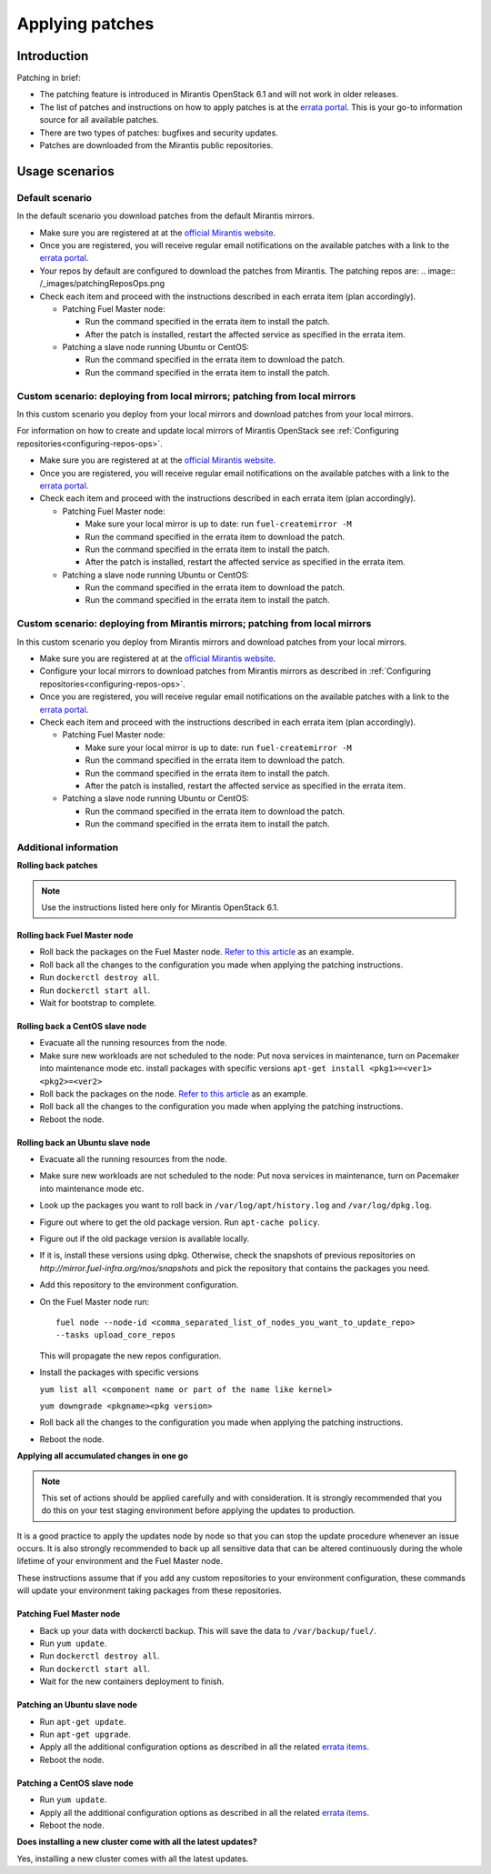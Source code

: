 .. _patching-ops:

Applying patches
================

Introduction
------------

Patching in brief:

* The patching feature is introduced in Mirantis OpenStack 6.1
  and will not work in older releases.
* The list of patches and instructions on how to apply patches is
  at the `errata portal <https://errata.mirantis.com/>`__. This is
  your go-to information source for all available patches.
* There are two types of patches: bugfixes and security updates.
* Patches are downloaded from the Mirantis public repositories.

Usage scenarios
---------------

Default scenario
++++++++++++++++

In the default scenario you download patches from the default Mirantis
mirrors.

* Make sure you are registered at at the `official Mirantis website <https://software.mirantis.com/openstack-download-form/>`__.
* Once you are registered, you will receive regular email notifications
  on the available patches with a link to the `errata portal <http://errata.mirantis.com/>`__.
* Your repos by default are configured to download the patches from
  Mirantis. The patching repos are:
  .. image:: /_images/patchingReposOps.png
* Check each item and proceed with the instructions described in each
  errata item (plan accordingly).

  * Patching Fuel Master node:

    * Run the command specified in the errata item to install the patch.
    * After the patch is installed, restart the affected service as
      specified in the errata item.

  * Patching a slave node running Ubuntu or CentOS:

    * Run the command specified in the errata item to download the patch.
    * Run the command specified in the errata item to install the patch.

Custom scenario: deploying from local mirrors; patching from local mirrors
++++++++++++++++++++++++++++++++++++++++++++++++++++++++++++++++++++++++++

In this custom scenario you deploy from your local mirrors and download
patches from your local mirrors.

For information on how to create and update local mirrors of Mirantis
OpenStack see :ref:`Configuring repositories<configuring-repos-ops>`.

* Make sure you are registered at at the `official Mirantis website <https://software.mirantis.com/openstack-download-form/>`__.
* Once you are registered, you will receive regular email notifications
  on the available patches with a link to the `errata portal <http://errata.mirantis.com/>`__.
* Check each item and proceed with the instructions described in each
  errata item (plan accordingly).

  * Patching Fuel Master node:

    * Make sure your local mirror is up to date: run ``fuel-createmirror -M``
    * Run the command specified in the errata item to download the patch.
    * Run the command specified in the errata item to install the patch.
    * After the patch is installed, restart the affected service as
      specified in the errata item.

  * Patching a slave node running Ubuntu or CentOS:

    * Run the command specified in the errata item to download the patch.
    * Run the command specified in the errata item to install the patch.

Custom scenario: deploying from Mirantis mirrors; patching from local mirrors
+++++++++++++++++++++++++++++++++++++++++++++++++++++++++++++++++++++++++++++

In this custom scenario you deploy from Mirantis mirrors and download
patches from your local mirrors.

* Make sure you are registered at at the `official Mirantis website <https://software.mirantis.com/openstack-download-form/>`__.
* Configure your local mirrors to download patches from Mirantis
  mirrors as described in :ref:`Configuring repositories<configuring-repos-ops>`.
* Once you are registered, you will receive regular email notifications
  on the available patches with a link to the `errata portal <http://errata.mirantis.com/>`__.
* Check each item and proceed with the instructions described in each
  errata item (plan accordingly).

  * Patching Fuel Master node:

    * Make sure your local mirror is up to date: run ``fuel-createmirror -M``
    * Run the command specified in the errata item to download the patch.
    * Run the command specified in the errata item to install the patch.
    * After the patch is installed, restart the affected service as
      specified in the errata item.

  * Patching a slave node running Ubuntu or CentOS:

    * Run the command specified in the errata item to download the patch.
    * Run the command specified in the errata item to install the patch.

Additional information
++++++++++++++++++++++

**Rolling back patches**

.. note::
   Use the instructions listed here only for Mirantis OpenStack 6.1.

Rolling back Fuel Master node
^^^^^^^^^^^^^^^^^^^^^^^^^^^^^

* Roll back the packages on the Fuel Master node.
  `Refer to this article <https://access.redhat.com/solutions/64069>`__ as an example.
* Roll back all the changes to the configuration you made when applying
  the patching instructions.
* Run ``dockerctl destroy all``.
* Run ``dockerctl start all``.
* Wait for bootstrap to complete.

Rolling back a CentOS slave node
^^^^^^^^^^^^^^^^^^^^^^^^^^^^^^^^

* Evacuate all the running resources from the node.
* Make sure new workloads are not scheduled to the node: Put nova
  services in maintenance, turn on Pacemaker into maintenance mode etc.
  install packages with specific versions
  ``apt-get install <pkg1>=<ver1> <pkg2>=<ver2>``
* Roll back the packages on the node.
  `Refer to this article <https://access.redhat.com/solutions/64069>`__ as an example.
* Roll back all the changes to the configuration you made when applying
  the patching instructions.
* Reboot the node.

Rolling back an Ubuntu slave node
^^^^^^^^^^^^^^^^^^^^^^^^^^^^^^^^^

* Evacuate all the running resources from the node.
* Make sure new workloads are not scheduled to the node: Put nova
  services in maintenance, turn on Pacemaker into maintenance mode etc.
* Look up the packages you want to roll back in ``/var/log/apt/history.log``
  and ``/var/log/dpkg.log``.
* Figure out where to get the old package version. Run ``apt-cache policy``.
* Figure out if the old package version is available locally.
* If it is, install these versions using dpkg. Otherwise, check the
  snapshots of previous repositories on
  `http://mirror.fuel-infra.org/mos/snapshots` and pick the
  repository that contains the packages you need.
* Add this repository to the environment configuration.
* On the Fuel Master node run:

  ::

    fuel node --node-id <comma_separated_list_of_nodes_you_want_to_update_repo>
    --tasks upload_core_repos

  This will propagate the new repos configuration.

* Install the packages with specific versions

  ``yum list all <component name or part of the name like kernel>``

  ``yum downgrade <pkgname><pkg version>``
* Roll back all the changes to the configuration you made when applying
  the patching instructions.
*  Reboot the node.


**Applying all accumulated changes in one go**

.. note::
   This set of actions should be applied carefully and with
   consideration. It is strongly recommended that you do this on your
   test staging environment before applying the updates to production.

It is a good practice to apply the updates node by node so that you can
stop the update procedure whenever an issue occurs. It is also
strongly recommended to back up all sensitive data that can be altered
continuously during the whole lifetime of your environment and
the Fuel Master node.

These instructions assume that if you add any custom repositories to
your environment configuration, these commands will update your
environment taking packages from these repositories.

Patching Fuel Master node
^^^^^^^^^^^^^^^^^^^^^^^^^

* Back up your data with dockerctl backup. This will save the data
  to ``/var/backup/fuel/``.
* Run ``yum update``.
* Run ``dockerctl destroy all``.
* Run ``dockerctl start all``.
* Wait for the new containers deployment to finish.

Patching an Ubuntu slave node
^^^^^^^^^^^^^^^^^^^^^^^^^^^^^

* Run ``apt-get update``.
* Run ``apt-get upgrade``.
* Apply all the additional configuration options as described in all the
  related `errata items <http://errata.mirantis.com/>`__.
* Reboot the node.

Patching a CentOS slave node
^^^^^^^^^^^^^^^^^^^^^^^^^^^^

* Run ``yum update``.
* Apply all the additional configuration options as described in all the
  related `errata items <http://errata.mirantis.com/>`__.
* Reboot the node.


**Does installing a new cluster come with all the latest updates?**

Yes, installing a new cluster comes with all the latest updates.
